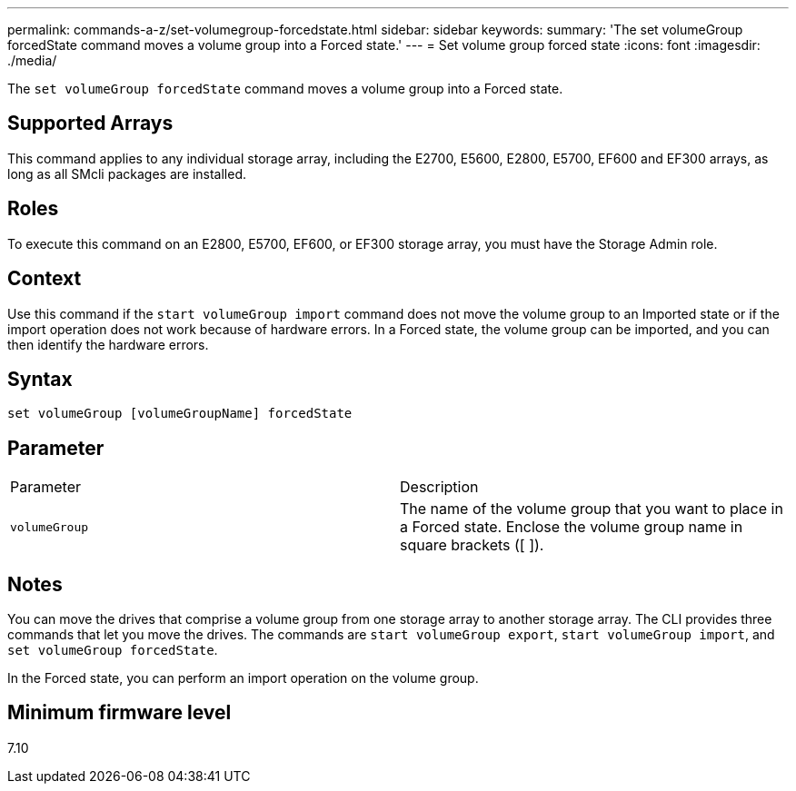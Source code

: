 ---
permalink: commands-a-z/set-volumegroup-forcedstate.html
sidebar: sidebar
keywords: 
summary: 'The set volumeGroup forcedState command moves a volume group into a Forced state.'
---
= Set volume group forced state
:icons: font
:imagesdir: ./media/

[.lead]
The `set volumeGroup forcedState` command moves a volume group into a Forced state.

== Supported Arrays

This command applies to any individual storage array, including the E2700, E5600, E2800, E5700, EF600 and EF300 arrays, as long as all SMcli packages are installed.

== Roles

To execute this command on an E2800, E5700, EF600, or EF300 storage array, you must have the Storage Admin role.

== Context

Use this command if the `start volumeGroup import` command does not move the volume group to an Imported state or if the import operation does not work because of hardware errors. In a Forced state, the volume group can be imported, and you can then identify the hardware errors.

== Syntax

----
set volumeGroup [volumeGroupName] forcedState
----

== Parameter

|===
| Parameter| Description
a|
`volumeGroup`
a|
The name of the volume group that you want to place in a Forced state. Enclose the volume group name in square brackets ([ ]).
|===

== Notes

You can move the drives that comprise a volume group from one storage array to another storage array. The CLI provides three commands that let you move the drives. The commands are `start volumeGroup export`, `start volumeGroup import`, and `set volumeGroup forcedState`.

In the Forced state, you can perform an import operation on the volume group.

== Minimum firmware level

7.10
